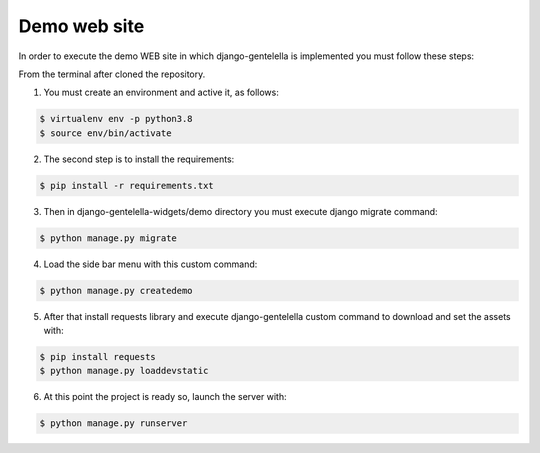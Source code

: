 ===============
Demo web site
===============

In order to execute the demo WEB site in which django-gentelella is implemented you must follow these steps:

From the terminal after cloned the repository.

1. You must create an environment and active it, as follows:

.. code-block:: bash

   $ virtualenv env -p python3.8
   $ source env/bin/activate

2. The second step is to install the requirements:

.. code-block:: bash

   $ pip install -r requirements.txt

3. Then in django-gentelella-widgets/demo directory you must execute django migrate command:

.. code-block:: bash

   $ python manage.py migrate

4. Load the side bar menu with this custom command:

.. code-block:: bash

   $ python manage.py createdemo

5. After that install requests library and execute django-gentelella custom command to download and set the assets with:

.. code-block:: bash

   $ pip install requests
   $ python manage.py loaddevstatic

6. At this point the project is ready so, launch the server with:

.. code-block:: bash

   $ python manage.py runserver
